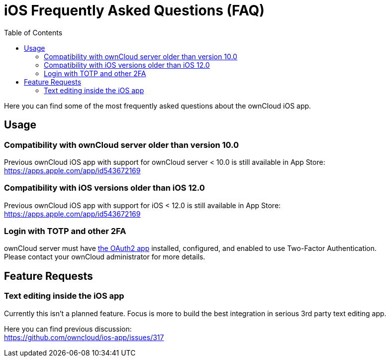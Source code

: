 = iOS Frequently Asked Questions (FAQ)
:hardbreaks:
:oauth2-app-url: https://marketplace.owncloud.com/apps/oauth2
:toc: right

Here you can find some of the most frequently asked questions about the ownCloud iOS app.

== Usage

=== Compatibility with ownCloud server older than version 10.0

Previous ownCloud iOS app with support for ownCloud server < 10.0 is still available in App Store:  
https://apps.apple.com/app/id543672169

=== Compatibility with iOS versions older than iOS 12.0

Previous ownCloud iOS app with support for iOS < 12.0 is still available in App Store:  
https://apps.apple.com/app/id543672169

=== Login with TOTP and other 2FA

ownCloud server must have {oauth2-app-url}[the OAuth2 app] installed, configured, and enabled to use Two-Factor Authentication.
Please contact your ownCloud administrator for more details.

== Feature Requests

=== Text editing inside the iOS app

Currently this isn't a planned feature. Focus is more to build the best integration in serious 3rd party text editing app.

Here you can find previous discussion:
https://github.com/owncloud/ios-app/issues/317